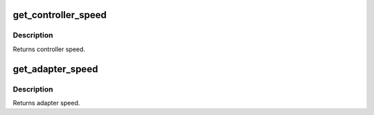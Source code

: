 .. -*- coding: utf-8; mode: rst -*-
.. src-file: drivers/pci/hotplug/cpqphp.h

.. _`get_controller_speed`:

get_controller_speed
====================

.. c:function:: u8 get_controller_speed(struct controller *ctrl)

    find the current frequency/mode of controller.

    :param struct controller \*ctrl:
        controller to get frequency/mode for.

.. _`get_controller_speed.description`:

Description
-----------

Returns controller speed.

.. _`get_adapter_speed`:

get_adapter_speed
=================

.. c:function:: u8 get_adapter_speed(struct controller *ctrl, u8 hp_slot)

    find the max supported frequency/mode of adapter.

    :param struct controller \*ctrl:
        hotplug controller.

    :param u8 hp_slot:
        hotplug slot where adapter is installed.

.. _`get_adapter_speed.description`:

Description
-----------

Returns adapter speed.

.. This file was automatic generated / don't edit.

